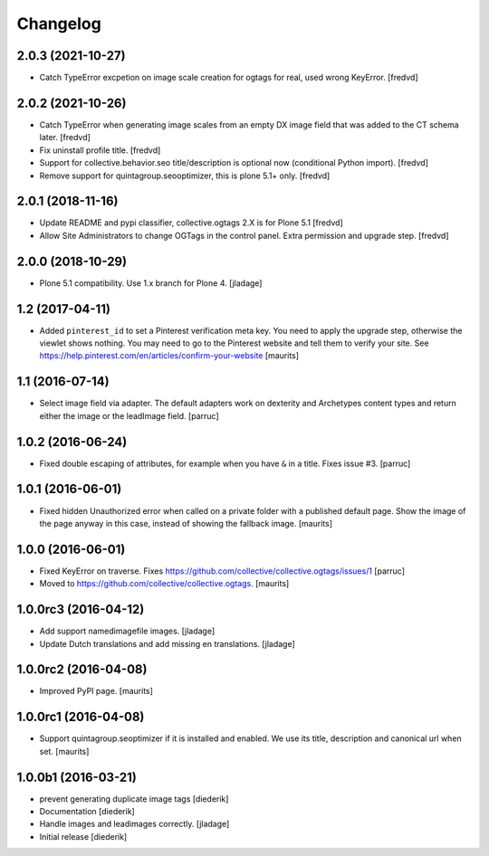 Changelog
=========

2.0.3 (2021-10-27)
------------------

- Catch TypeError excpetion on image scale creation for ogtags for real, used wrong KeyError. [fredvd]


2.0.2 (2021-10-26)
------------------

- Catch TypeError when generating image scales from an empty DX image field that was added to the CT schema later. [fredvd]  

- Fix uninstall profile title. [fredvd]

- Support for collective.behavior.seo title/description is optional now (conditional Python import). [fredvd]

- Remove support for quintagroup.seooptimizer, this is plone 5.1+ only. [fredvd]


2.0.1 (2018-11-16)
------------------

- Update README and pypi classifier, collective.ogtags 2.X is for Plone 5.1 [fredvd]

- Allow Site Administrators to change OGTags in the control panel. Extra permission and upgrade step. [fredvd]


2.0.0 (2018-10-29)
------------------

- Plone 5.1 compatibility. Use 1.x branch for Plone 4.  [jladage]


1.2 (2017-04-11)
----------------

- Added ``pinterest_id`` to set a Pinterest verification meta key.
  You need to apply the upgrade step, otherwise the viewlet shows nothing.
  You may need to go to the Pinterest website and tell them to
  verify your site.
  See https://help.pinterest.com/en/articles/confirm-your-website
  [maurits]


1.1 (2016-07-14)
----------------

- Select image field via adapter.  The default adapters work on
  dexterity and Archetypes content types and return either the image
  or the leadImage field.  [parruc]


1.0.2 (2016-06-24)
------------------

- Fixed double escaping of attributes, for example when you have ``&``
  in a title.  Fixes issue #3.  [parruc]


1.0.1 (2016-06-01)
------------------

- Fixed hidden Unauthorized error when called on a private folder with
  a published default page.  Show the image of the page anyway in this
  case, instead of showing the fallback image.  [maurits]


1.0.0 (2016-06-01)
------------------

- Fixed KeyError on traverse.
  Fixes https://github.com/collective/collective.ogtags/issues/1
  [parruc]

- Moved to https://github.com/collective/collective.ogtags. [maurits]


1.0.0rc3 (2016-04-12)
---------------------

- Add support namedimagefile images.  [jladage]

- Update Dutch translations and add missing en translations.  [jladage]


1.0.0rc2 (2016-04-08)
---------------------

- Improved PyPI page.  [maurits]


1.0.0rc1 (2016-04-08)
---------------------

- Support quintagroup.seoptimizer if it is installed and enabled.  We
  use its title, description and canonical url when set.  [maurits]


1.0.0b1 (2016-03-21)
--------------------

- prevent generating duplicate image tags
  [diederik]

- Documentation
  [diederik]

- Handle images and leadimages correctly.
  [jladage]

- Initial release
  [diederik]
